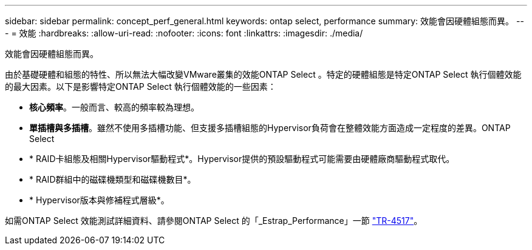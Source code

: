 ---
sidebar: sidebar 
permalink: concept_perf_general.html 
keywords: ontap select, performance 
summary: 效能會因硬體組態而異。 
---
= 效能
:hardbreaks:
:allow-uri-read: 
:nofooter: 
:icons: font
:linkattrs: 
:imagesdir: ./media/


[role="lead"]
效能會因硬體組態而異。

由於基礎硬體和組態的特性、所以無法大幅改變VMware叢集的效能ONTAP Select 。特定的硬體組態是特定ONTAP Select 執行個體效能的最大因素。以下是影響特定ONTAP Select 執行個體效能的一些因素：

* *核心頻率*。一般而言、較高的頻率較為理想。
* *單插槽與多插槽*。雖然不使用多插槽功能、但支援多插槽組態的Hypervisor負荷會在整體效能方面造成一定程度的差異。ONTAP Select
* * RAID卡組態及相關Hypervisor驅動程式*。Hypervisor提供的預設驅動程式可能需要由硬體廠商驅動程式取代。
* * RAID群組中的磁碟機類型和磁碟機數目*。
* * Hypervisor版本與修補程式層級*。


如需ONTAP Select 效能測試詳細資料、請參閱ONTAP Select 的「_Estrap_Performance」一節 https://www.netapp.com/media/10662-tr4517.pdf["TR-4517"^]。
